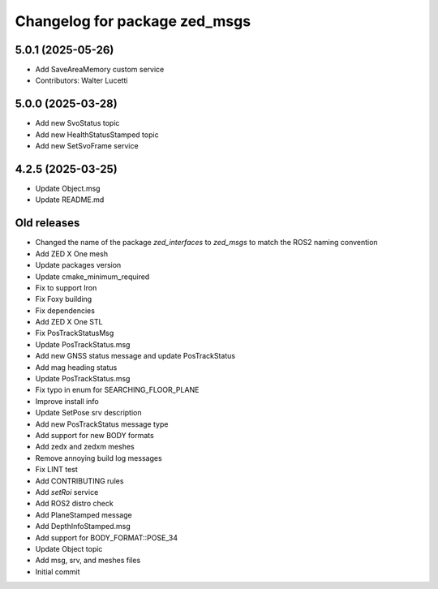 ^^^^^^^^^^^^^^^^^^^^^^^^^^^^^^
Changelog for package zed_msgs
^^^^^^^^^^^^^^^^^^^^^^^^^^^^^^

5.0.1 (2025-05-26)
------------------
* Add SaveAreaMemory custom service
* Contributors: Walter Lucetti

5.0.0 (2025-03-28)
------------------
* Add new SvoStatus topic
* Add new HealthStatusStamped topic
* Add new SetSvoFrame service

4.2.5 (2025-03-25)
------------------
* Update Object.msg
* Update README.md

Old releases
------------------
* Changed the name of the package `zed_interfaces` to `zed_msgs` to match the ROS2 naming convention
* Add ZED X One mesh
* Update packages version
* Update cmake_minimum_required
* Fix to support Iron
* Fix Foxy building
* Fix dependencies
* Add ZED X One STL
* Fix PosTrackStatusMsg
* Update PosTrackStatus.msg
* Add new GNSS status message and update PosTrackStatus
*  Add mag heading status
*  Update PosTrackStatus.msg
*  Fix typo in enum for SEARCHING_FLOOR_PLANE
* Improve install info
* Update SetPose srv description
* Add new PosTrackStatus message type
* Add support for new BODY formats
*  Add zedx and zedxm meshes
* Remove annoying build log messages
* Fix LINT test
* Add CONTRIBUTING rules
* Add `setRoi` service
* Add ROS2 distro check
* Add PlaneStamped message
* Add DepthInfoStamped.msg
* Add support for BODY_FORMAT::POSE_34
* Update Object topic
* Add msg, srv, and meshes files
* Initial commit
